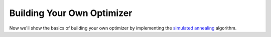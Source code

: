 Building Your Own Optimizer
---------------------------

Now we'll show the basics of building your own optimizer by implementing the
`simulated annealing <https://en.wikipedia.org/wiki/Simulated_annealing>`_
algorithm. 